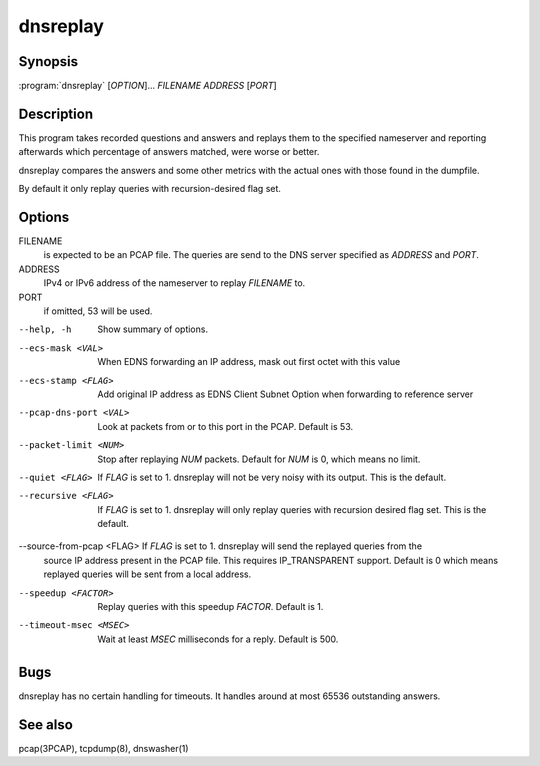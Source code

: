 dnsreplay
=========

Synopsis
--------

:program:`dnsreplay` [*OPTION*]... *FILENAME* *ADDRESS* [*PORT*]

Description
-----------

This program takes recorded questions and answers and replays them to
the specified nameserver and reporting afterwards which percentage of
answers matched, were worse or better.

dnsreplay compares the answers and some other metrics with the actual
ones with those found in the dumpfile.

By default it only replay queries with recursion-desired flag set.

Options
-------

FILENAME
    is expected to be an PCAP file. The queries are send to the DNS
    server specified as *ADDRESS* and *PORT*.
ADDRESS
    IPv4 or IPv6 address of the nameserver to replay *FILENAME* to.
PORT
    if omitted, 53 will be used.

--help, -h                Show summary of options.
--ecs-mask <VAL>          When EDNS forwarding an IP address, mask out first octet with this value
--ecs-stamp <FLAG>        Add original IP address as EDNS Client Subnet Option when 
                          forwarding to reference server
--pcap-dns-port <VAL>     Look at packets from or to this port in the PCAP. Default is 53.
--packet-limit <NUM>      Stop after replaying *NUM* packets. Default for *NUM* is 0, which
                          means no limit.
--quiet <FLAG>            If *FLAG* is set to 1. dnsreplay will not be very noisy with its
                          output. This is the default.
--recursive <FLAG>        If *FLAG* is set to 1. dnsreplay will only replay queries with
                          recursion desired flag set. This is the default.
--source-from-pcap <FLAG> If *FLAG* is set to 1. dnsreplay will send the replayed queries from the
                          source IP address present in the PCAP file. This requires IP_TRANSPARENT
                          support. Default is 0 which means replayed queries will be sent from a
                          local address.
--speedup <FACTOR>        Replay queries with this speedup *FACTOR*. Default is 1.
--timeout-msec <MSEC>     Wait at least *MSEC* milliseconds for a reply. Default is 500.

Bugs
----

dnsreplay has no certain handling for timeouts. It handles around at
most 65536 outstanding answers.

See also
--------

pcap(3PCAP), tcpdump(8), dnswasher(1)
